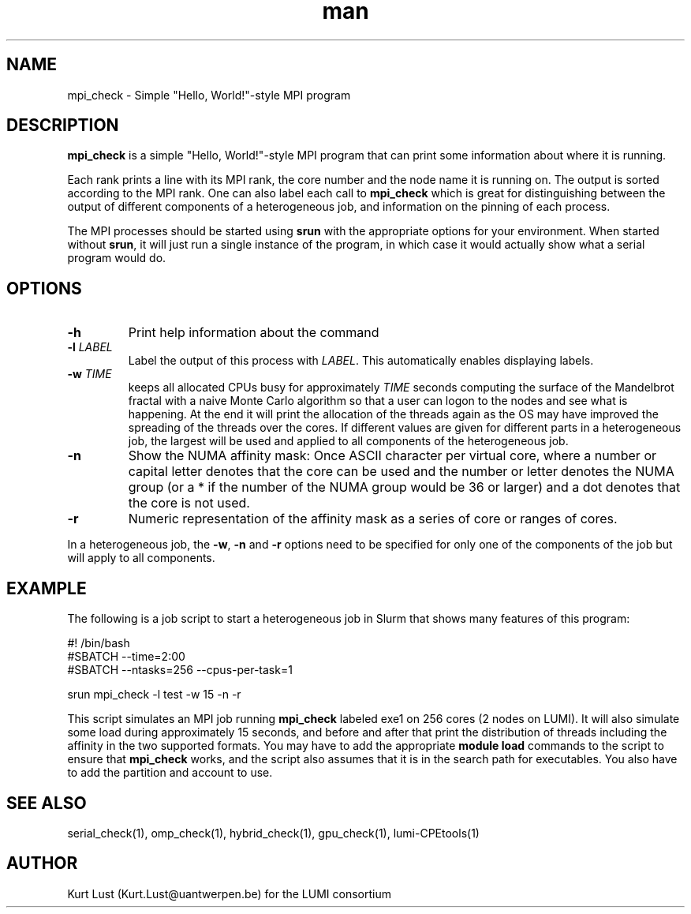 .\" Written by Kurt Lust, kurt.lust@uantwerpen.be for the LUMI consortium.
.TH man 1 "3 July 2023" "1.1" "mpi_check (lumi-CPEtools) command"

.SH NAME
mpi_check \- Simple "Hello, World!"-style MPI program

.SH DESCRIPTION
\fBmpi_check\fR is a simple "Hello, World!"-style MPI program
that can print some information about where it is running.

Each rank prints a line with its MPI rank, the core
number and the node name it is running on.
The output is sorted according to the MPI rank. One can also label each call to \fBmpi_check\fR
which is great for
distinguishing between the output of different components of a
heterogeneous job, and information on the pinning of each process.

The MPI processes should be started using
\fBsrun\fR with the appropriate options for your environment.
When started without \fBsrun\fR,
it will just run a single instance of the program, in which case
it would actually show what a serial program would do.

.SH OPTIONS
.TP
\fB\-h\fR
Print help information about the command
.TP
\fB\-l\fR \fI\,LABEL\/\fR
Label the output of this process with \fI\,LABEL\/\fR. This automatically
enables displaying labels.
.TP
\fB\-w\fR \fI\,TIME\/\fR
keeps all allocated CPUs busy for approximately \fI\,TIME\/\fR seconds
computing the surface of the Mandelbrot fractal with a naive
Monte Carlo algorithm so that a user can logon to the nodes
and see what is happening. At the end it will print the
allocation of the threads again as the OS may have improved
the spreading of the threads over the cores.
If different values are given for different parts in a
heterogeneous job, the largest will be used and applied to all
components of the heterogeneous job.
.TP
\fB\-n\fR
Show the NUMA affinity mask: Once ASCII character per virtual core,
where a number or capital letter denotes that the core can be used
and the number or letter denotes the NUMA group (or a * if the
number of the NUMA group would be 36 or larger) and a dot denotes
that the core is not used.
.TP
\fB\-r\fR
Numeric representation of the affinity mask as a series of core
or ranges of cores.

.PP
In a heterogeneous job, the \fB\-w\fR, \fB\-n\fR and \fB\-r\fR options need to be specified for
only one of the components of the job but will apply to all components.

.SH EXAMPLE

The following is a job script to start a heterogeneous job in Slurm that
shows many features of this program:

.EX
#! /bin/bash
#SBATCH --time=2:00
#SBATCH --ntasks=256 --cpus-per-task=1

srun mpi_check -l test -w 15 -n -r
.EE

This script simulates an MPI job running \fBmpi_check\fR labeled exe1 on
256 cores (2 nodes on LUMI).
It will also simulate some load during
approximately 15 seconds, and before and after that print the distribution
of threads including the affinity in the two supported formats.
You may have to add the appropriate \fBmodule load\fR commands to the script
to ensure that \fBmpi_check\fR works, and the script also assumes that it
is in the search path for executables. You also have to add the partition and
account to use.

.SH SEE ALSO
serial_check(1), omp_check(1), hybrid_check(1), gpu_check(1), lumi-CPEtools(1)

.SH AUTHOR
Kurt Lust (Kurt.Lust@uantwerpen.be) for the LUMI consortium

